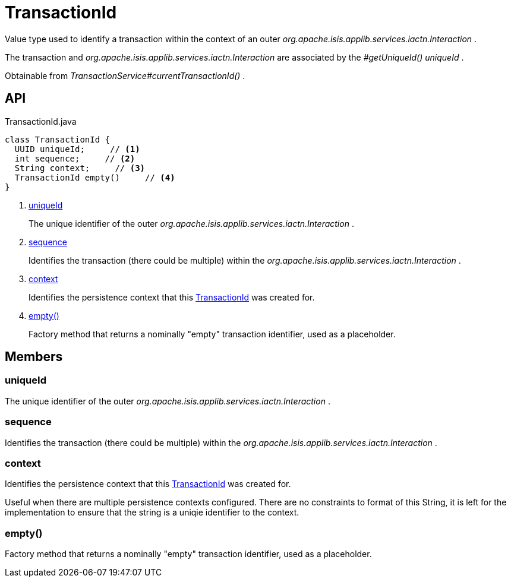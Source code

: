 = TransactionId
:Notice: Licensed to the Apache Software Foundation (ASF) under one or more contributor license agreements. See the NOTICE file distributed with this work for additional information regarding copyright ownership. The ASF licenses this file to you under the Apache License, Version 2.0 (the "License"); you may not use this file except in compliance with the License. You may obtain a copy of the License at. http://www.apache.org/licenses/LICENSE-2.0 . Unless required by applicable law or agreed to in writing, software distributed under the License is distributed on an "AS IS" BASIS, WITHOUT WARRANTIES OR  CONDITIONS OF ANY KIND, either express or implied. See the License for the specific language governing permissions and limitations under the License.

Value type used to identify a transaction within the context of an outer _org.apache.isis.applib.services.iactn.Interaction_ .

The transaction and _org.apache.isis.applib.services.iactn.Interaction_ are associated by the _#getUniqueId() uniqueId_ .

Obtainable from _TransactionService#currentTransactionId()_ .

== API

[source,java]
.TransactionId.java
----
class TransactionId {
  UUID uniqueId;     // <.>
  int sequence;     // <.>
  String context;     // <.>
  TransactionId empty()     // <.>
}
----

<.> xref:#uniqueId[uniqueId]
+
--
The unique identifier of the outer _org.apache.isis.applib.services.iactn.Interaction_ .
--
<.> xref:#sequence[sequence]
+
--
Identifies the transaction (there could be multiple) within the _org.apache.isis.applib.services.iactn.Interaction_ .
--
<.> xref:#context[context]
+
--
Identifies the persistence context that this xref:refguide:applib:index/services/xactn/TransactionId.adoc[TransactionId] was created for.
--
<.> xref:#empty__[empty()]
+
--
Factory method that returns a nominally "empty" transaction identifier, used as a placeholder.
--

== Members

[#uniqueId]
=== uniqueId

The unique identifier of the outer _org.apache.isis.applib.services.iactn.Interaction_ .

[#sequence]
=== sequence

Identifies the transaction (there could be multiple) within the _org.apache.isis.applib.services.iactn.Interaction_ .

[#context]
=== context

Identifies the persistence context that this xref:refguide:applib:index/services/xactn/TransactionId.adoc[TransactionId] was created for.

Useful when there are multiple persistence contexts configured. There are no constraints to format of this String, it is left for the implementation to ensure that the string is a uniqie identifier to the context.

[#empty__]
=== empty()

Factory method that returns a nominally "empty" transaction identifier, used as a placeholder.
